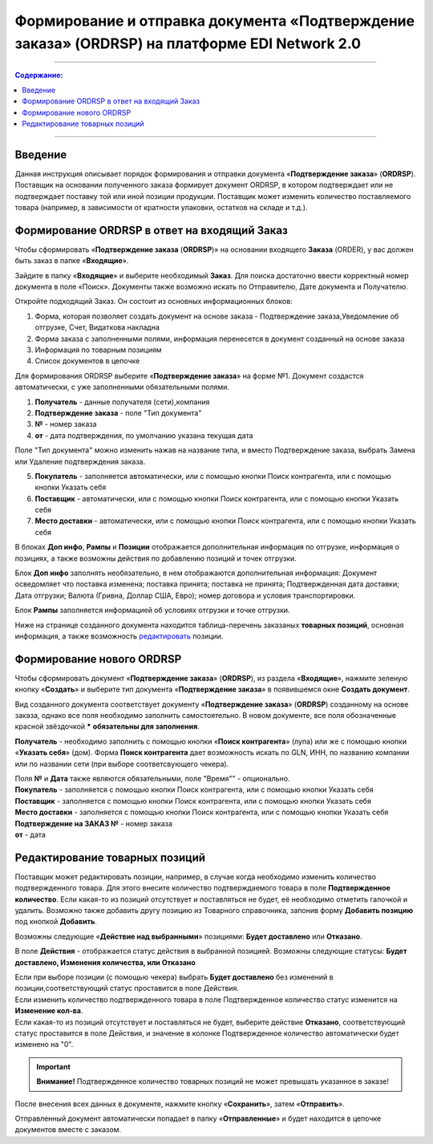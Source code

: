 ####################################################
Формирование и отправка документа «Подтверждение заказа» (ORDRSP) на платформе EDI Network 2.0
####################################################
---------

.. contents:: Содержание:
   :depth: 6

---------

Введение
====================================
Данная инструкция описывает порядок формирования и отправки документа «**Подтверждение заказа**» (**ORDRSP**).
Поставщик на основании полученного заказа формирует документ ORDRSP, в котором подтверждает или не подтверждает поставку той или иной позиции продукции. Поставщик может изменить количество поставляемого товара (например, в зависимости от кратности упаковки, остатков на складе и т.д.).

Формирование ORDRSP в ответ на входящий Заказ
==================================================================

Чтобы сформировать «**Подтверждение заказа** (**ORDRSP**)» на основании входящего **Заказа** (ORDER), у вас должен быть заказ в папке «**Входящие**».

.. image:: pic_ORDRSP/ORDRSP_001.png
   :align: center
   
Зайдите в папку «**Входящие**» и выберите необходимый **Заказ**. Для поиска достаточно ввести корректный номер документа в поле «Поиск». Документы также возможно искать по Отправителю, Дате документа и Получателю.

.. image:: pic_ORDRSP/ORDRSP_002.png
   :align: center

Откройте подходящий Заказ. Он состоит из основных информационных блоков:

1. Форма, которая позволяет создать документ на основе заказа - Подтверждение заказа,Уведомление об отгрузке, Счет, Видаткова накладна
2. Форма заказа с заполненными полями, информация перенесется в документ созданный на основе заказа
3. Информация по товарным позициям
4. Список документов в цепочке

Для формирования ORDRSP выберите «**Подтверждение заказа**» на форме №1. Документ создастся автоматически, с уже заполненными обязательными полями.

.. image:: pic_ORDRSP/ORDRSP_003.png
   :align: center

1. **Получатель** - данные получателя (сети),компания
2. **Подтверждение заказа** - поле "Тип документа" 
3. **№** - номер заказа
4. **от** - дата подтверждения, по умолчанию указана текущая дата

Поле "Тип документа" можно изменить нажав на название типа, и вместо Подтверждение заказа, выбрать Замена или Удаление подтверждения заказа.

.. image:: pic_ORDRSP/ORDRSP_004.png
   :align: center

5. **Покупатель** - заполняется автоматически, или с помощью кнопки Поиск контрагента, или с помощью кнопки Указать себя
6. **Поставщик** - автоматически, или с помощью кнопки Поиск контрагента, или с помощью кнопки Указать себя
7. **Место доставки** - автоматически, или с помощью кнопки Поиск контрагента, или с помощью кнопки Указать себя

В блоках **Доп инфо**, **Рампы** и **Позиции** отображается дополнительная информация по отгрузке, информация о позициях, а также возможны действия по добавлению позиций и точек отгрузки.

.. image:: pic_ORDRSP/ORDRSP_005.png
   :align: center

Блок **Доп инфо** заполнять необязательно, в нем отображаются дополнительная информация:
Документ осведомляет что поставка изменена; поставка принята; поставка не принята;
Подтвержденная дата доставки; Дата отгрузки; Валюта (Гривна, Доллар США, Евро); номер договора и условия транспортировки.

.. image:: pic_ORDRSP/ORDRSP_006.png
   :align: center

Блок **Рампы** заполняется информацией об условиях отгрузки и точке отгрузки.

.. image:: pic_ORDRSP/ORDRSP_007.png
   :align: center

Ниже на странице созданного документа находится таблица-перечень заказаных **товарных позиций**, основная информация, а также возможность редактировать_ позиции.

Формирование нового ORDRSP
==================================================================

Чтобы сформировать документ «**Подтверждение заказа**» (**ORDRSP**), из раздела «**Входящие**», нажмите зеленую кнопку «**Создать**» и выберите тип документа «**Подтверждение заказа**» в появившемся окне **Создать документ**.

.. image:: pic_ORDRSP/ORDRSP_009.png
   :align: center

Вид созданного документа соответствует документу «**Подтверждение заказа**» (**ORDRSP**) созданному на основе заказа, однако все поля необходимо заполнить самостоятельно.
В новом документе, все поля обозначенные красной звёздочкой ***** **обязательны для заполнения**.

.. image:: pic_ORDRSP/ORDRSP_010.png
   :align: center

**Получатель** - необходимо заполнить с помощью кнопки «**Поиск контрагента**» (лупа) или же с помощью кнопки «**Указать себя**» (дом).
Форма **Поиск контрагента** дает возможность искать по GLN, ИНН, по названию компании или по названии сети (при выборе соответсвующего чекера).

.. image:: pic_ORDRSP/ORDRSP_011.png
   :align: center

| Поля **№** и **Дата** также являются обязательными, поле "Время"" - опционально.
| **Покупатель** - заполняется с помощью кнопки Поиск контрагента, или с помощью кнопки Указать себя
| **Поставщик** - заполняется с помощью кнопки Поиск контрагента, или с помощью кнопки Указать себя
| **Место доставки** - заполняется с помощью кнопки Поиск контрагента, или с помощью кнопки Указать себя
| **Подтверждение на ЗАКАЗ №** - номер заказа
| **от** - дата 

.. _редактировать:

Редактирование товарных позиций
================================================

Поставщик может редактировать позиции, например, в случае когда необходимо изменить количество подтвержденного товара. Для этого внесите количество подтверждаемого товара в поле **Подтвержденное количество**.
Если какая-то из позиций отсутствует и поставляться не будет, её необходимо отметить галочкой и удалить. Возможно также добавить другу позицию из Товарного справочника, запонив форму **Добавить позицию** под кнопкой **Добавить**.

.. image:: pic_ORDRSP/ORDRSP_008.png
   :align: center

Возможны следующие «**Действие над выбранными**» позициями: **Будет доставлено** или **Отказано**.

.. image:: pic_ORDRSP/ORDRSP_012.png
   :align: center

В поле **Действия** - отображается статус действия в выбранной позицией. Возможны следующие статусы: **Будет доставлено, Изменения количества, или Отказано**

| Если при выборе позиции (с помощью чекера) выбрать **Будет доставлено** без изменений в позиции,соответствующий статус проставится в поле Действия.
| Если изменить количество подтвержденного товара в поле Подтвержденное количество статус изменится на **Изменение кол-ва**.
| Если какая-то из позиций отсутствует и поставляться не будет, выберите действие **Отказано**, соответствующий статус проставится в поле Действия, и значение в колонке Подтвержденное количество автоматически будет изменено на "0".

.. important:: **Внимание!** Подтвержденное количество товарных позиций не может превышать указанное в заказе!

После внесения всех данных в документе, нажмите кнопку «**Сохранить**», затем «**Отправить**».

.. image:: pic_ORDRSP/ORDRSP_013.png
   :align: center

Отправленный документ автоматически попадает в папку «**Отправленные**» и будет находится в цепочке документов вместе с заказом.
